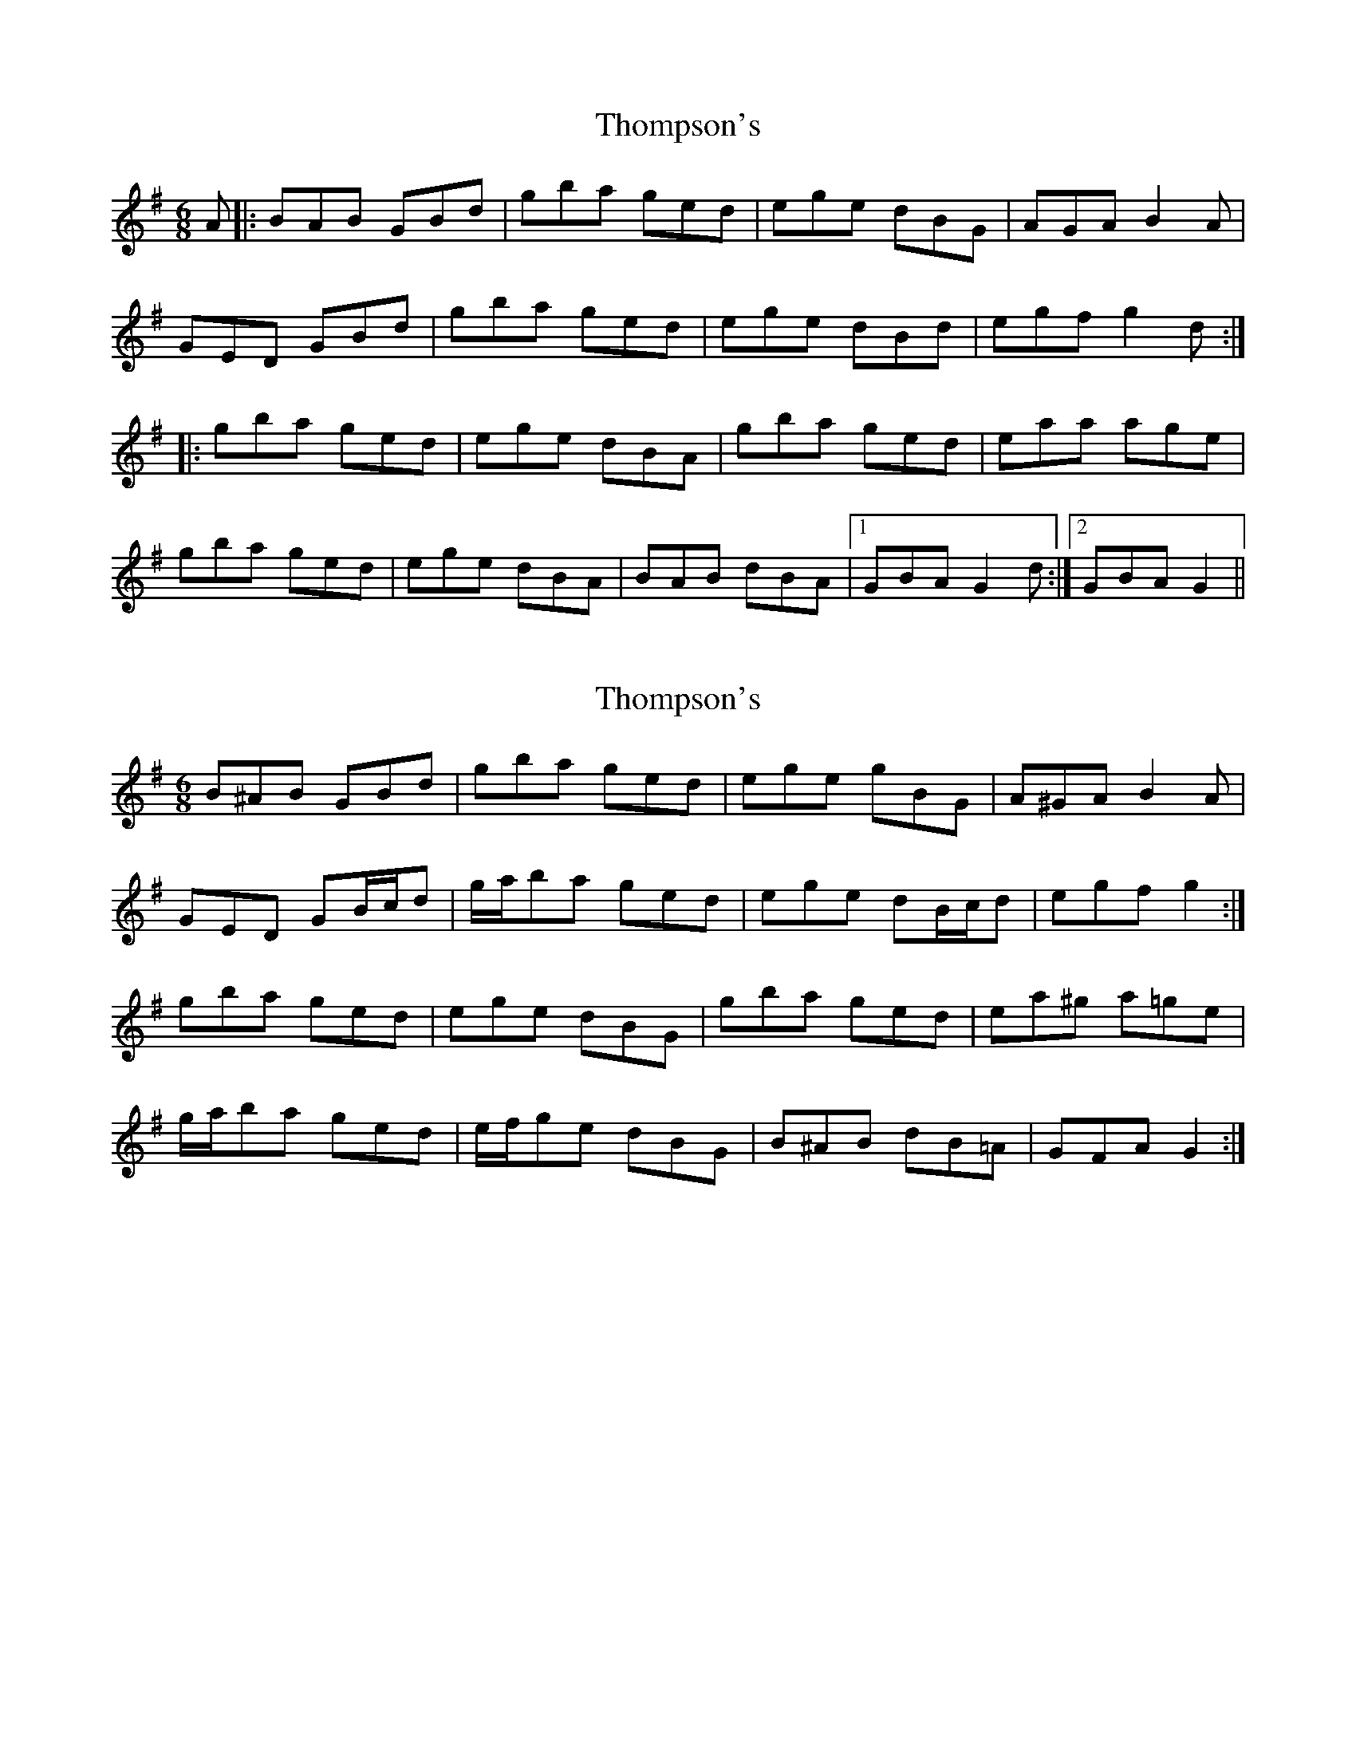 X: 1
T: Thompson's
Z: slainte
S: https://thesession.org/tunes/3233#setting3233
R: jig
M: 6/8
L: 1/8
K: Gmaj
A|:BAB GBd|gba ged|ege dBG|AGA B2A|
GED GBd|gba ged|ege dBd|egf g2d:|
|:gba ged|ege dBA|gba ged|eaa age|
gba ged|ege dBA|BAB dBA|1 GBA G2d:|2 GBA G2||
X: 2
T: Thompson's
Z: ceolachan
S: https://thesession.org/tunes/3233#setting16308
R: jig
M: 6/8
L: 1/8
K: Gmaj
B^AB GBd | gba ged | ege gBG | A^GA B2 A |GED GB/c/d | g/a/ba ged | ege dB/c/d | egf g2 :|gba ged | ege dBG | gba ged | ea^g a=ge |g/a/ba ged | e/f/ge dBG | B^AB dB=A | GFA G2 :|
X: 3
T: Thompson's
Z: ceolachan
S: https://thesession.org/tunes/3233#setting16309
R: jig
M: 6/8
L: 1/8
K: Gmaj
B2 B GBd | gba ged | e2 e dBG | ABA A2 D |G2 D GB/c/d | gba ged | e2 e dBA | AGF G2 :|gba ged | e2 e dBG | gba ged | e2 a age |gba ged | ee/e/e dBG | B2 B dBA | AGF G2 :|
